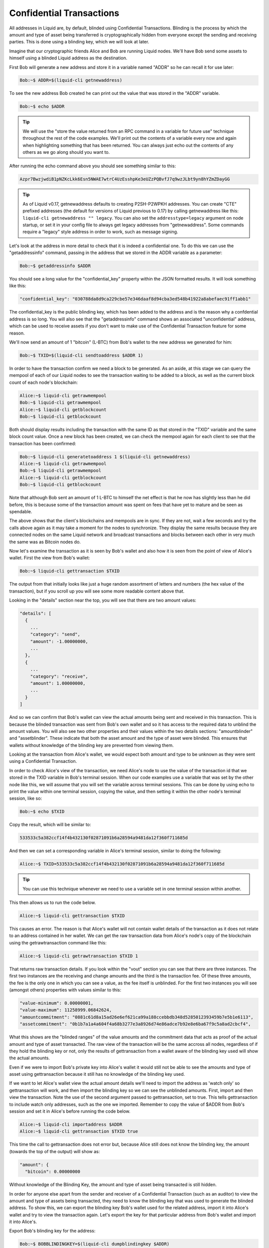 .. _to-confidential-transactions:

-------------------------
Confidential Transactions
-------------------------

All addresses in Liquid are, by default, blinded using Confidential Transactions. Blinding is the process by which the amount and type of asset being transferred is cryptographically hidden from everyone except the sending and receiving parties. This is done using a blinding key, which we will look at later.

Imagine that our cryptographic friends Alice and Bob are running Liquid nodes. We'll have Bob send some assets to himself using a blinded Liquid address as the destination.

First Bob will generate a new address and store it in a variable named "ADDR" so he can recall it for use later:

.. code-block:: bash

	Bob:~$ ADDR=$(liquid-cli getnewaddress)

To see the new address Bob created he can print out the value that was stored in the "ADDR" variable.

.. code-block:: bash

	Bob:~$ echo $ADDR

.. tip:: We will use the "store the value returned from an RPC command in a variable for future use" technique throughout the rest of the code examples. We'll print out the contents of a variable every now and again when highlighting something that has been returned. You can always just echo out the contents of any others as we go along should you want to. 

After running the echo command above you should see something similar to this:

.. code-block:: bash

	Azpr7BwzjwdiB1pNZKcLkk6Esn5NWAE7wtrC4UzEsshpKe3eUZzPQBvfJ7q9wzJLbt9yn8hYZmZDayGG

.. tip:: As of Liquid v0.17, getnewaddress defaults to creating P2SH-P2WPKH addresses. You can create "CTE" prefixed addresses (the default for versions of Liquid previous to 0.17) by calling getnewaddress like this: ``liquid-cli getnewaddress "" legacy``. You can also set the ``addresstype=legacy`` argument on node startup, or set it in your config file to always get legacy addresses from "getnewaddress". Some commands require a "legacy" style address in order to work, such as message signing.

Let's look at the address in more detail to check that it is indeed a confidential one. To do this we can use the "getaddressinfo" command, passing in the address that we stored in the ADDR variable as a parameter:

.. code-block:: bash

	Bob:~$ getaddressinfo $ADDR

You should see a long value for the "confidential_key" property within the JSON formatted results. It will look something like this:

.. code-block:: text

	"confidential_key": "030788da8d9ca229cbe57e346daaf8d94cba3ed548b41922a8abefaec91ff1abb1"

The confidential_key is the public blinding key, which has been added to the address and is the reason why a confdential address is so long. You will also see that the "getaddressinfo" command shows an associated "unconfidential" address, which can be used to receive assets if you don't want to make use of the Confidential Transaction feature for some reason.

We'll now send an amount of 1 "bitcoin" (L-BTC) from Bob's wallet to the new address we generated for him:

.. code-block:: bash

	Bob:~$ TXID=$(liquid-cli sendtoaddress $ADDR 1)

In order to have the transaction confirm we need a block to be generated. As an aside, at this stage we can query the mempool of each of our Liquid nodes to see the transaction waiting to be added to a block, as well as the current block count of each node's blockchain:

.. code-block:: bash

	Alice:~$ liquid-cli getrawmempool
	Bob:~$ liquid-cli getrawmempool
	Alice:~$ liquid-cli getblockcount
	Bob:~$ liquid-cli getblockcount

Both should display results including the transaction with the same ID as that stored in the "TXID" variable and the same block count value. Once a new block has been created, we can check the mempool again for each client to see that the transaction has been confirmed:

.. code-block:: bash

        Bob:~$ liquid-cli generatetoaddress 1 $(liquid-cli getnewaddress)
	Alice:~$ liquid-cli getrawmempool
	Bob:~$ liquid-cli getrawmempool
	Alice:~$ liquid-cli getblockcount
	Bob:~$ liquid-cli getblockcount

Note that although Bob sent an amount of 1 L-BTC to himself the net effect is that he now has slightly less than he did before, this is because some of the transaction amount was spent on fees that have yet to mature and be seen as spendable. 

The above shows that the client's blockchains and mempools are in sync. If they are not, wait a few seconds and try the calls above again as it may take a moment for the nodes to synchronize. They display the same results because they are connected nodes on the same Liquid network and broadcast transactions and blocks between each other in very much the same was as Bitcoin nodes do.

Now let's examine the transaction as it is seen by Bob's wallet and also how it is seen from the point of view of Alice's wallet. First the view from Bob's wallet:

.. code-block:: bash

	Bob:~$ liquid-cli gettransaction $TXID

The output from that initially looks like just a huge random assortment of letters and numbers (the hex value of the transaction), but if you scroll up you will see some more readable content above that.

Looking in the "details" section near the top, you will see that there are two amount values:

.. code-block:: text

	"details": [
	  {
	    ...
	    "category": "send",
	    "amount": -1.00000000,
	    ...
	  },
	  {
	    ...
	    "category": "receive",
	    "amount": 1.00000000,
	    ...
	  }
	]

And so we can confirm that Bob's wallet can view the actual amounts being sent and received in this transaction. This is because the blinded transaction was sent from Bob's own wallet and so it has access to the required data to unblind the amount values. You will also see two other properties and their values within the two details sections: "amountblinder" and "assetblinder". These indicate that both the asset amount and the type of asset were blinded. This ensures that wallets without knowledge of the blinding key are prevented from viewing them.

Looking at the transaction from Alice's wallet, we would expect both amount and type to be unknown as they were sent using a Confidential Transaction. 

In order to check Alice's view of the transaction, we need Alice's node to use the value of the transaction id that we stored in the TXID variable in Bob's terminal session. When our code examples use a variable that was set by the other node like this, we will assume that you will set the variable across terminal sessions. This can be done by using echo to print the value within one terminal session, copying the value, and then setting it within the other node's terminal session, like so:

.. code-block:: bash

	Bob:~$ echo $TXID

Copy the result, which will be similar to:

.. code-block:: bash

	533533c5a382ccf14f4b432130f02871091b6a28594a9481da12f360f711685d

And then we can set a corresponding variable in Alice's terminal session, similar to doing the following:

.. code-block:: bash

	Alice:~$ TXID=533533c5a382ccf14f4b432130f02871091b6a28594a9481da12f360f711685d

.. tip:: You can use this technique whenever we need to use a variable set in one terminal session within another.

This then allows us to run the code below. 

.. code-block:: bash

	Alice:~$ liquid-cli gettransaction $TXID

This causes an error. The reason is that Alice's wallet will not contain wallet details of the transaction as it does not relate to an address contained in her wallet. We can get the raw transaction data from Alice's node's copy of the blockchain using the getrawtransaction command like this:

.. code-block:: bash

	Alice:~$ liquid-cli getrawtransaction $TXID 1

That returns raw transaction details. If you look within the "vout" section you can see that there are three instances. The first two instances are the receiving and change amounts and the third is the transaction fee. Of these three amounts, the fee is the only one in which you can see a value, as the fee itself is unblinded. For the first two instances you will see (amongst others) properties with values similar to this:

.. code-block:: text

	"value-minimum": 0.00000001,
	"value-maximum": 11258999.06842624,
	"amountcommitment": "0881c61d8a15ad26e6ef621ca99a188ccebbdb348d5285012393459b7e5b1e6113",
	"assetcommitment": "0b1b7a1a4a604f4a68b3277e3a8926d74e86adce7b92e8e6ba67f9c5a8ad2cbcf4",

What this shows are the "blinded ranges" of the value amounts and the commitment data that acts as proof of the actual amount and type of asset transacted. The raw view of the transaction will be the same accross all nodes, regardless of if they hold the blinding key or not, only the results of gettransaction from a wallet aware of the blinding key used will show the actual amounts.

Even if we were to import Bob's private key into Alice's wallet it would still not be able to see the amounts and type of asset using gettransaction because it still has no knowledge of the blinding key used. 

If we want to let Alice's wallet view the actual amount details we'll need to import the address as 'watch only' so gettransaction will work, and then import the blinding key so we can see the unblinded amounts. First, import and then view the transaction. Note the use of the second argument passed to gettransaction, set to true. This tells gettransaction to include watch only addresses, such as the one we imported. Remember to copy the value of $ADDR from Bob's session and set it in Alice's before running the code below.

.. code-block:: bash

	Alice:~$ liquid-cli importaddress $ADDR
	Alice:~$ liquid-cli gettransaction $TXID true

This time the call to gettransaction does not error but, because Alice still does not know the blinding key, the amount (towards the top of the output) will show as:

.. code-block:: text

	"amount": {
	  "bitcoin": 0.00000000

Without knowledge of the Blinding Key, the amount and type of asset being transacted is still hidden.

In order for anyone else apart from the sender and receiver of a Confidential Transaction (such as an auditor) to view the amount and type of assets being transacted, they need to know the blinding key that was used to generate the blinded address. To show this, we can export the blinding key Bob's wallet used for the related address, import it into Alice's wallet and try to view the transaction again. Let's export the key for that particular address from Bob's wallet and import it into Alice's.

Export Bob's blinding key for the address:

.. code-block:: bash

	Bob:~$ BOBBLINDINGKEY=$(liquid-cli dumpblindingkey $ADDR)

Echo, copy and set the variable accross terminal sessions again like we did above (steps not shown) and then import Bob's blinding key into Alice's wallet:

.. code-block:: bash

	Alice:~$ liquid-cli importblindingkey $ADDR $BOBBLINDINGKEY

Now that Alice's wallet has knowledge of the blinding key used on that address, we can run the checks we did above from Alice's wallet, this time expecting to see the actual amount value:

.. code-block:: bash

	Alice:~$ liquid-cli gettransaction $TXID true

Magic! Alice's wallet now shows the actual value sent in the transaction.

.. code-block:: text

	"amount": {
	  "bitcoin": 1.00000000

We've seen that the use of a blinding key hides the amount and type of assets in an address and that by importing the right blinding key, we can reveal those values. In practical use, a blinding key may be given to an auditor, should there be a need to verify the amounts and types of assets held by a party. The Confidential Transactions feature of Liquid also allows for "range proofs" to be performed without the need to expose actual amounts. This allows statements such as "address abc holds at least an amount x of asset y" to be cryptographically proven as true or false.

